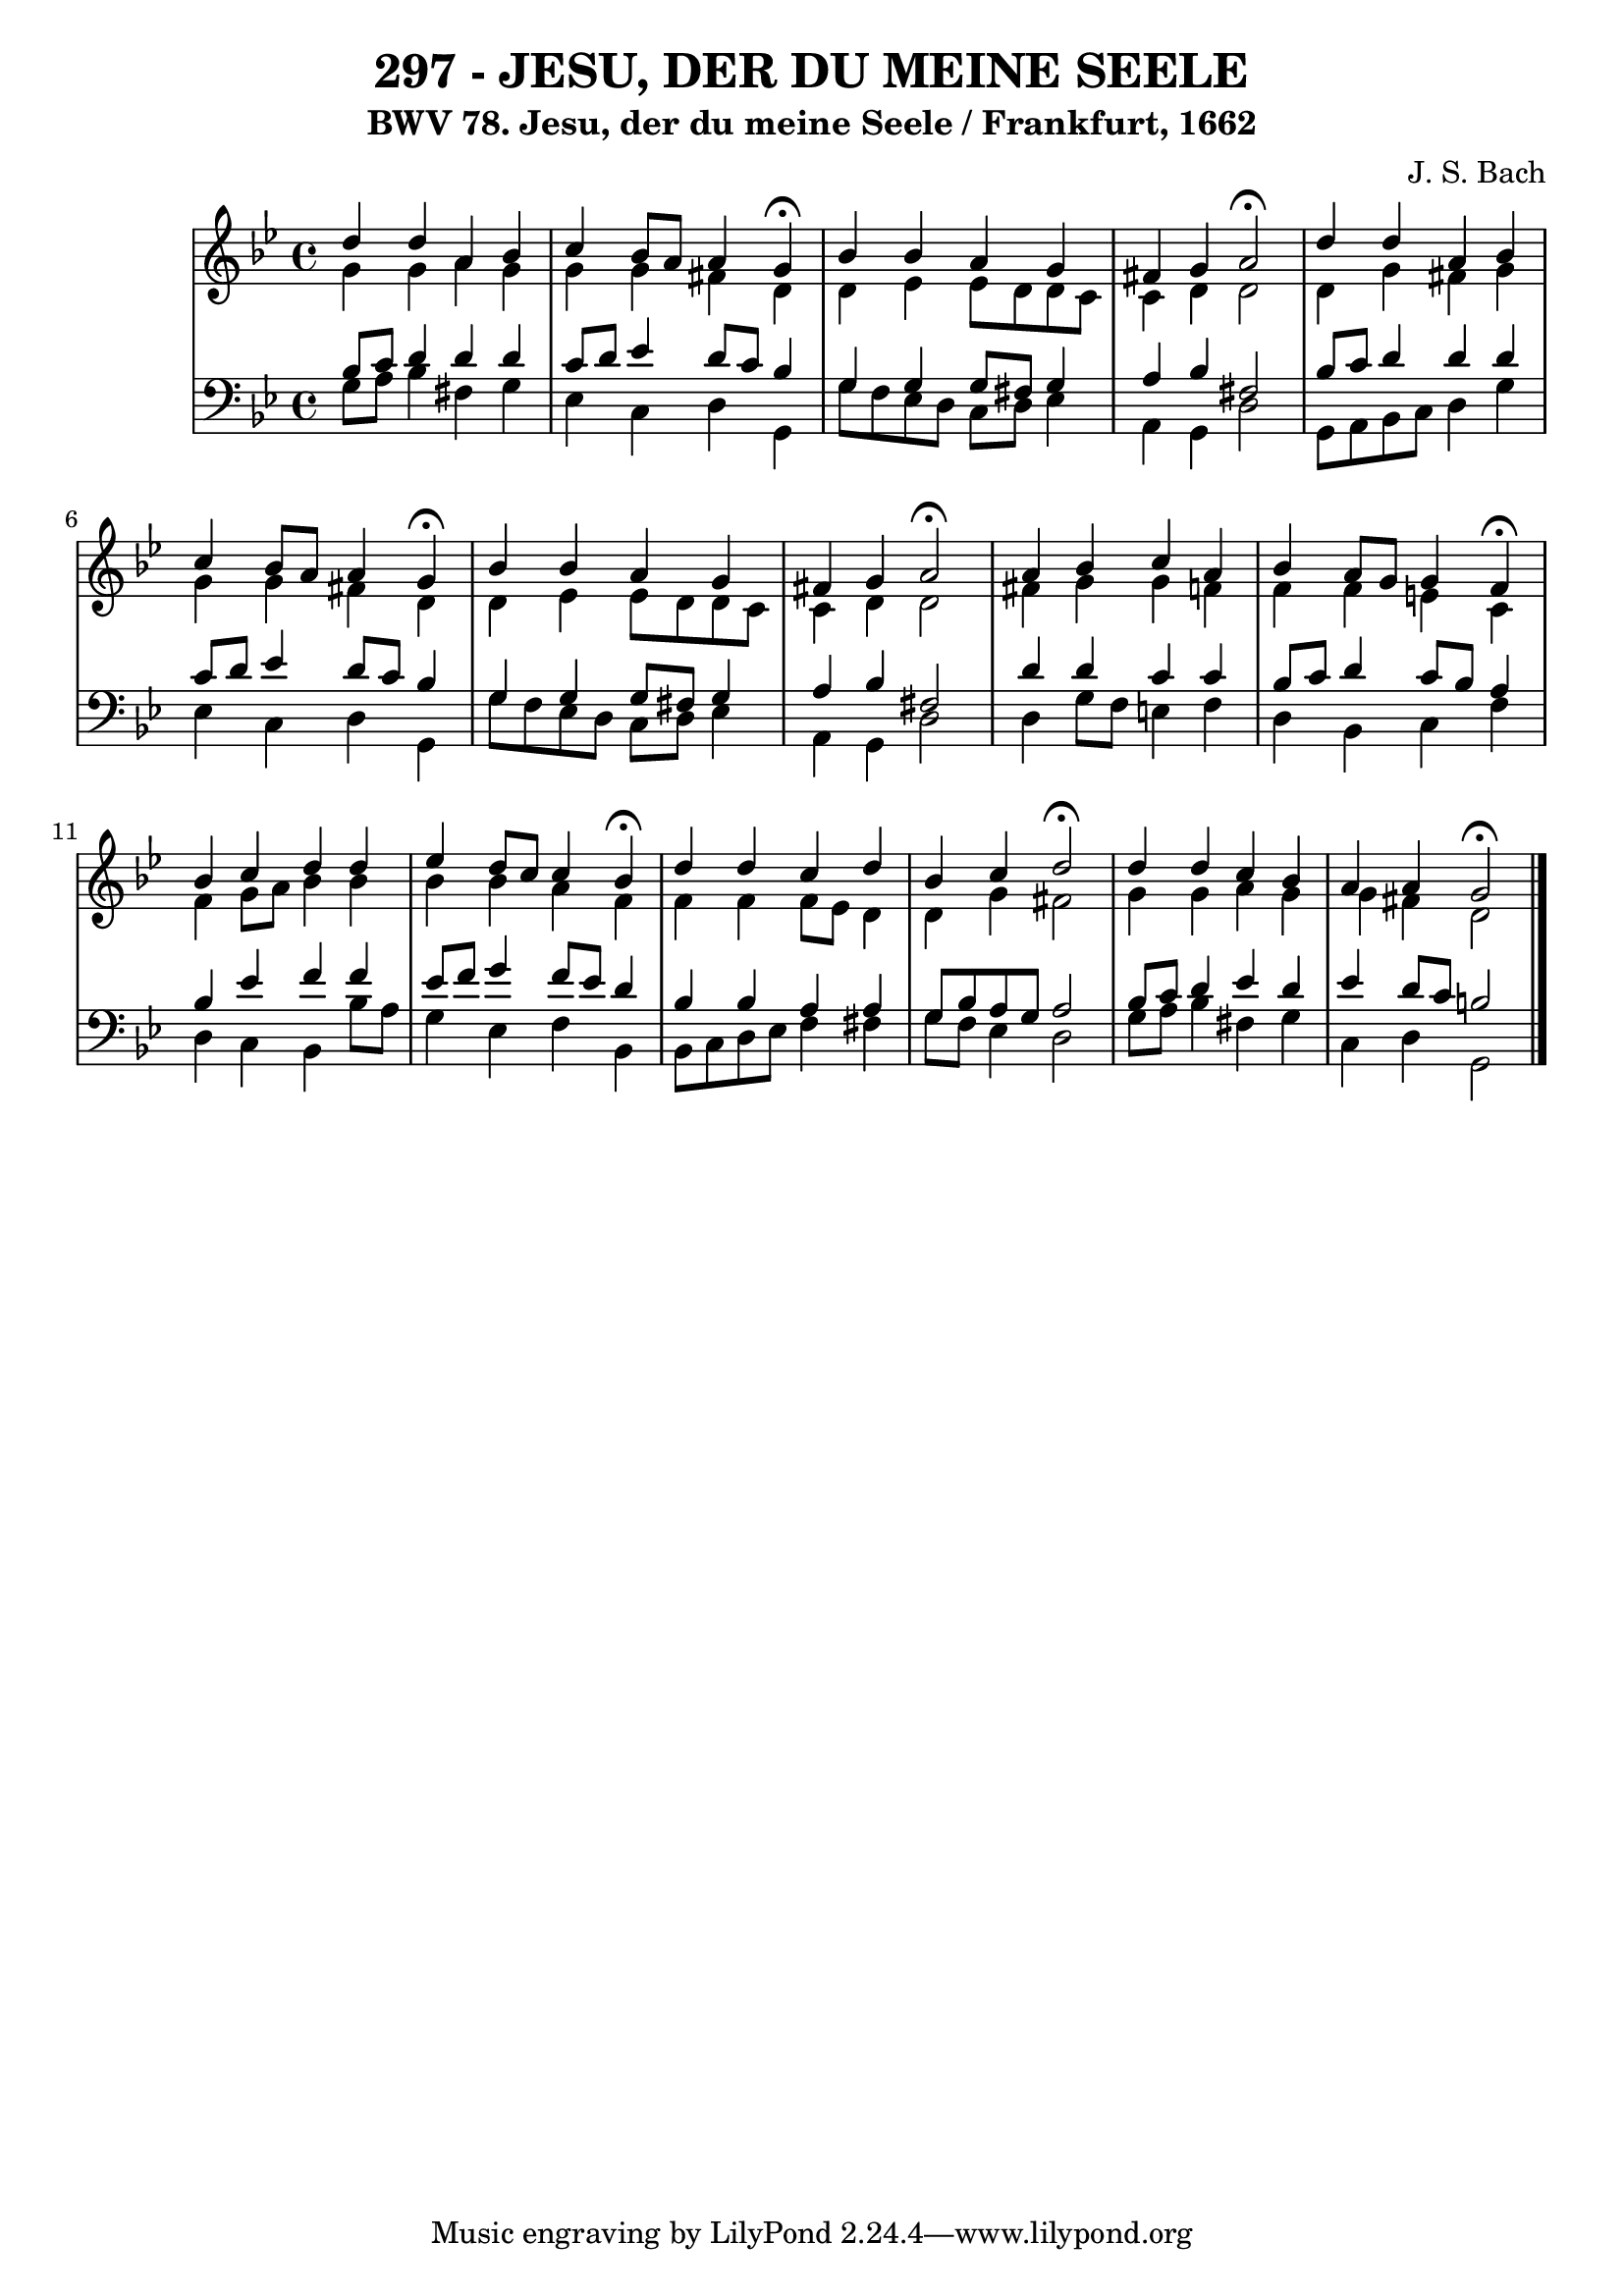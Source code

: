 \version "2.10.33"

\header {
  title = "297 - JESU, DER DU MEINE SEELE"
  subtitle = "BWV 78. Jesu, der du meine Seele / Frankfurt, 1662"
  composer = "J. S. Bach"
}


global = {
  \time 4/4
  \key g \minor
}


soprano = \relative c'' {
  d4 d4 a4 bes4 
  c4 bes8 a8 a4 g4 \fermata
  bes4 bes4 a4 g4 
  fis4 g4 a2 \fermata
  d4 d4 a4 bes4   %5
  c4 bes8 a8 a4 g4 \fermata
  bes4 bes4 a4 g4 
  fis4 g4 a2 \fermata
  a4 bes4 c4 a4 
  bes4 a8 g8 g4 f4 \fermata  %10
  bes4 c4 d4 d4 
  ees4 d8 c8 c4 bes4 \fermata
  d4 d4 c4 d4 
  bes4 c4 d2 \fermata
  d4 d4 c4 bes4   %15
  a4 a4 g2 \fermata 
  
}

alto = \relative c'' {
  g4 g4 a4 g4 
  g4 g4 fis4 d4 
  d4 ees4 ees8 d8 d8 c8 
  c4 d4 d2 
  d4 g4 fis4 g4   %5
  g4 g4 fis4 d4 
  d4 ees4 ees8 d8 d8 c8 
  c4 d4 d2 
  fis4 g4 g4 f4 
  f4 f4 e4 c4   %10
  f4 g8 a8 bes4 bes4 
  bes4 bes4 a4 f4 
  f4 f4 f8 ees8 d4 
  d4 g4 fis2 
  g4 g4 a4 g4   %15
  g4 fis4 d2 
  
}

tenor = \relative c' {
  bes8 c8 d4 d4 d4 
  c8 d8 ees4 d8 c8 bes4 
  g4 g4 g8 fis8 g4 
  a4 bes4 fis2 
  bes8 c8 d4 d4 d4   %5
  c8 d8 ees4 d8 c8 bes4 
  g4 g4 g8 fis8 g4 
  a4 bes4 fis2 
  d'4 d4 c4 c4 
  bes8 c8 d4 c8 bes8 a4   %10
  bes4 ees4 f4 f4 
  ees8 f8 g4 f8 ees8 d4 
  bes4 bes4 a4 a4 
  g8 bes8 a8 g8 a2 
  bes8 c8 d4 ees4 d4   %15
  ees4 d8 c8 b2 
  
}

baixo = \relative c' {
  g8 a8 bes4 fis4 g4 
  ees4 c4 d4 g,4 
  g'8 f8 ees8 d8 c8 d8 ees4 
  a,4 g4 d'2 
  g,8 a8 bes8 c8 d4 g4   %5
  ees4 c4 d4 g,4 
  g'8 f8 ees8 d8 c8 d8 ees4 
  a,4 g4 d'2 
  d4 g8 f8 e4 f4 
  d4 bes4 c4 f4   %10
  d4 c4 bes4 bes'8 a8 
  g4 ees4 f4 bes,4 
  bes8 c8 d8 ees8 f4 fis4 
  g8 f8 ees4 d2 
  g8 a8 bes4 fis4 g4   %15
  c,4 d4 g,2 
  
}

\score {
  <<
    \new StaffGroup <<
      \override StaffGroup.SystemStartBracket #'style = #'line 
      \new Staff {
        <<
          \global
          \new Voice = "soprano" { \voiceOne \soprano }
          \new Voice = "alto" { \voiceTwo \alto }
        >>
      }
      \new Staff {
        <<
          \global
          \clef "bass"
          \new Voice = "tenor" {\voiceOne \tenor }
          \new Voice = "baixo" { \voiceTwo \baixo \bar "|."}
        >>
      }
    >>
  >>
  \layout {}
  \midi {}
}